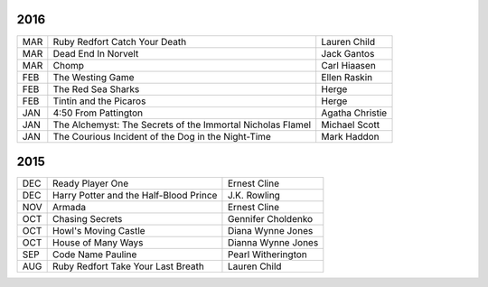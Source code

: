 2016
====

===  ==================================================  ========================
MAR  Ruby Redfort Catch Your Death                       Lauren Child
MAR  Dead End In Norvelt                                 Jack Gantos
MAR  Chomp                                               Carl Hiaasen
FEB  The Westing Game                                    Ellen Raskin
FEB  The Red Sea Sharks                                  Herge
FEB  Tintin and the Picaros                              Herge
JAN  4:50 From Pattington                                Agatha Christie
JAN  The Alchemyst: The Secrets of the Immortal          Michael Scott
     Nicholas Flamel                                  
JAN  The Courious Incident of the Dog in the Night-Time  Mark Haddon
===  ==================================================  ========================


2015
====
                                                                                    
===  ================================================   =======================     
DEC  Ready Player One                                   Ernest Cline
DEC  Harry Potter and the Half-Blood Prince             J.K. Rowling
NOV  Armada                                             Ernest Cline
OCT  Chasing Secrets                                    Gennifer Choldenko
OCT  Howl's Moving Castle                               Diana Wynne Jones
OCT  House of Many Ways                                 Dianna Wynne Jones
SEP  Code Name Pauline                                  Pearl Witherington            
AUG  Ruby Redfort Take Your Last Breath                 Lauren Child
===  ================================================   =======================
